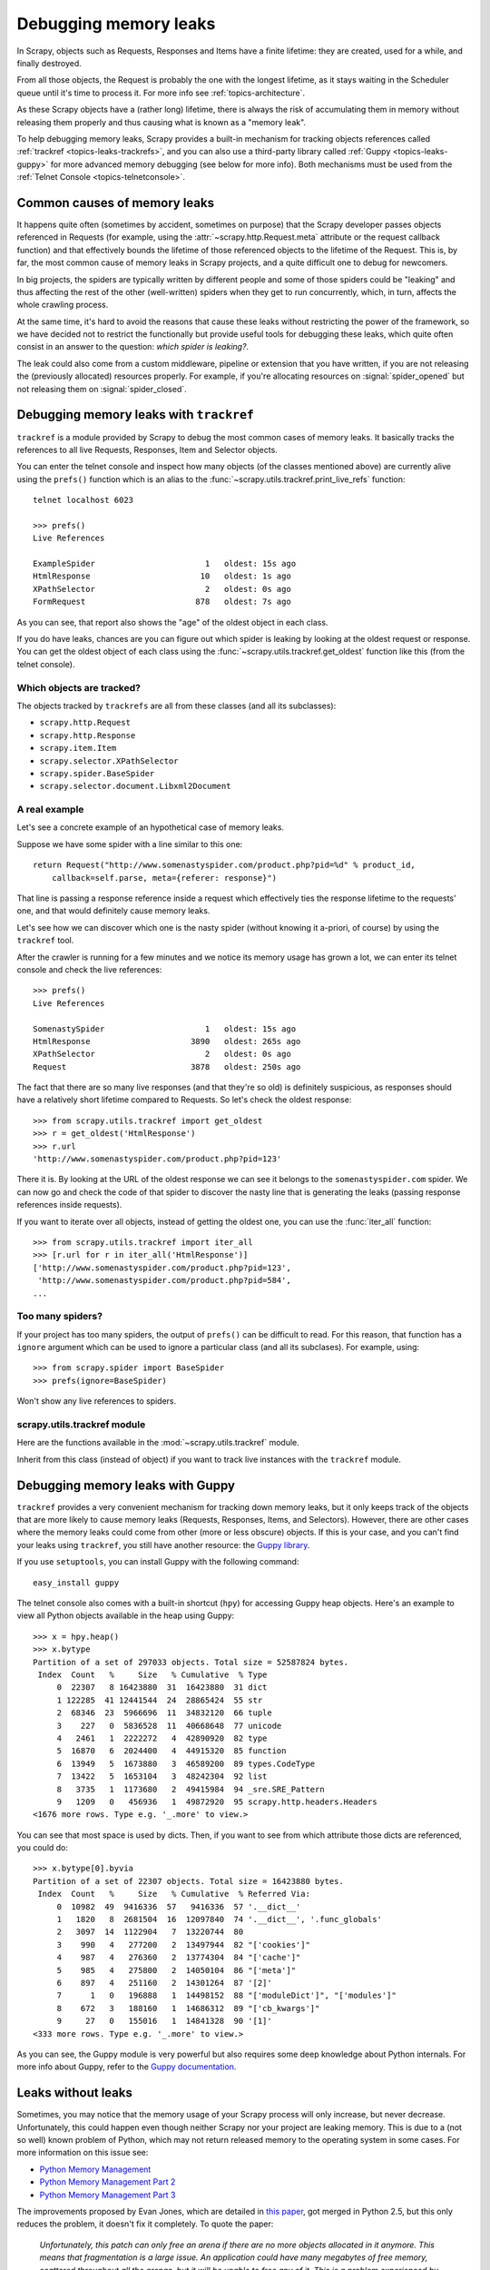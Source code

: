 .. _topics-leaks:

======================
Debugging memory leaks
======================

In Scrapy, objects such as Requests, Responses and Items have a finite
lifetime: they are created, used for a while, and finally destroyed.

From all those objects, the Request is probably the one with the longest
lifetime, as it stays waiting in the Scheduler queue until it's time to process
it. For more info see :ref:`topics-architecture`.

As these Scrapy objects have a (rather long) lifetime, there is always the risk
of accumulating them in memory without releasing them properly and thus causing
what is known as a "memory leak".

To help debugging memory leaks, Scrapy provides a built-in mechanism for
tracking objects references called :ref:`trackref <topics-leaks-trackrefs>`,
and you can also use a third-party library called :ref:`Guppy
<topics-leaks-guppy>` for more advanced memory debugging (see below for more
info). Both mechanisms must be used from the :ref:`Telnet Console
<topics-telnetconsole>`.

Common causes of memory leaks
=============================

It happens quite often (sometimes by accident, sometimes on purpose) that the
Scrapy developer passes objects referenced in Requests (for example, using the
:attr:`~scrapy.http.Request.meta` attribute or the request callback function)
and that effectively bounds the lifetime of those referenced objects to the
lifetime of the Request. This is, by far, the most common cause of memory leaks
in Scrapy projects, and a quite difficult one to debug for newcomers.

In big projects, the spiders are typically written by different people and some
of those spiders could be "leaking" and thus affecting the rest of the other
(well-written) spiders when they get to run concurrently, which, in turn,
affects the whole crawling process. 

At the same time, it's hard to avoid the reasons that cause these leaks
without restricting the power of the framework, so we have decided not to
restrict the functionally but provide useful tools for debugging these leaks,
which quite often consist in an answer to the question: *which spider is leaking?*.

The leak could also come from a custom middleware, pipeline or extension that
you have written, if you are not releasing the (previously allocated) resources
properly. For example, if you're allocating resources on
:signal:`spider_opened` but not releasing them on :signal:`spider_closed`.

.. _topics-leaks-trackrefs:

Debugging memory leaks with ``trackref``
========================================

``trackref`` is a module provided by Scrapy to debug the most common cases of
memory leaks. It basically tracks the references to all live Requests,
Responses, Item and Selector objects. 

You can enter the telnet console and inspect how many objects (of the classes
mentioned above) are currently alive using the ``prefs()`` function which is an
alias to the :func:`~scrapy.utils.trackref.print_live_refs` function::

    telnet localhost 6023

    >>> prefs()
    Live References

    ExampleSpider                       1   oldest: 15s ago
    HtmlResponse                       10   oldest: 1s ago
    XPathSelector                       2   oldest: 0s ago
    FormRequest                       878   oldest: 7s ago

As you can see, that report also shows the "age" of the oldest object in each
class. 

If you do have leaks, chances are you can figure out which spider is leaking by
looking at the oldest request or response. You can get the oldest object of
each class using the :func:`~scrapy.utils.trackref.get_oldest` function like
this (from the telnet console).

Which objects are tracked?
--------------------------

The objects tracked by ``trackrefs`` are all from these classes (and all its
subclasses):

* ``scrapy.http.Request``
* ``scrapy.http.Response``
* ``scrapy.item.Item``
* ``scrapy.selector.XPathSelector``
* ``scrapy.spider.BaseSpider``
* ``scrapy.selector.document.Libxml2Document``

A real example
--------------

Let's see a concrete example of an hypothetical case of memory leaks.

Suppose we have some spider with a line similar to this one::

    return Request("http://www.somenastyspider.com/product.php?pid=%d" % product_id,
        callback=self.parse, meta={referer: response}")

That line is passing a response reference inside a request which effectively
ties the response lifetime to the requests' one, and that would definitely
cause memory leaks.

Let's see how we can discover which one is the nasty spider (without knowing it
a-priori, of course) by using the ``trackref`` tool.

After the crawler is running for a few minutes and we notice its memory usage
has grown a lot, we can enter its telnet console and check the live
references::

    >>> prefs()
    Live References

    SomenastySpider                     1   oldest: 15s ago
    HtmlResponse                     3890   oldest: 265s ago
    XPathSelector                       2   oldest: 0s ago
    Request                          3878   oldest: 250s ago

The fact that there are so many live responses (and that they're so old) is
definitely suspicious, as responses should have a relatively short lifetime
compared to Requests. So let's check the oldest response::

    >>> from scrapy.utils.trackref import get_oldest
    >>> r = get_oldest('HtmlResponse')
    >>> r.url
    'http://www.somenastyspider.com/product.php?pid=123'

There it is. By looking at the URL of the oldest response we can see it belongs
to the ``somenastyspider.com`` spider. We can now go and check the code of that
spider to discover the nasty line that is generating the leaks (passing
response references inside requests).

If you want to iterate over all objects, instead of getting the oldest one, you
can use the :func:`iter_all` function::

    >>> from scrapy.utils.trackref import iter_all
    >>> [r.url for r in iter_all('HtmlResponse')]
    ['http://www.somenastyspider.com/product.php?pid=123',
     'http://www.somenastyspider.com/product.php?pid=584',
    ...

Too many spiders?
-----------------

If your project has too many spiders, the output of ``prefs()`` can be
difficult to read. For this reason, that function has a ``ignore`` argument
which can be used to ignore a particular class (and all its subclases). For
example, using::

    >>> from scrapy.spider import BaseSpider
    >>> prefs(ignore=BaseSpider)

Won't show any live references to spiders.

.. module:: scrapy.utils.trackref
   :synopsis: Track references of live objects

scrapy.utils.trackref module
----------------------------

Here are the functions available in the :mod:`~scrapy.utils.trackref` module.

.. class:: object_ref

    Inherit from this class (instead of object) if you want to track live
    instances with the ``trackref`` module.

.. function:: print_live_refs(class_name, ignore=NoneType)

    Print a report of live references, grouped by class name.

    :param ignore: if given, all objects from the specified class (or tuple of
        classes) will be ignored.
    :type ignore: class or classes tuple

.. function:: get_oldest(class_name)

    Return the oldest object alive with the given class name, or ``None`` if
    none is found. Use :func:`print_live_refs` first to get a list of all
    tracked live objects per class name.

.. function:: iter_all(class_name)

    Return an iterator over all objects alive with the given class name, or
    ``None`` if none is found. Use :func:`print_live_refs` first to get a list
    of all tracked live objects per class name.

.. _topics-leaks-guppy:

Debugging memory leaks with Guppy
=================================

``trackref`` provides a very convenient mechanism for tracking down memory
leaks, but it only keeps track of the objects that are more likely to cause
memory leaks (Requests, Responses, Items, and Selectors). However, there are
other cases where the memory leaks could come from other (more or less obscure)
objects. If this is your case, and you can't find your leaks using ``trackref``,
you still have another resource: the `Guppy library`_. 

.. _Guppy library: http://pypi.python.org/pypi/guppy

If you use ``setuptools``, you can install Guppy with the following command::

    easy_install guppy

.. _setuptools: http://pypi.python.org/pypi/setuptools

The telnet console also comes with a built-in shortcut (``hpy``) for accessing
Guppy heap objects. Here's an example to view all Python objects available in
the heap using Guppy::

    >>> x = hpy.heap()
    >>> x.bytype
    Partition of a set of 297033 objects. Total size = 52587824 bytes.
     Index  Count   %     Size   % Cumulative  % Type
         0  22307   8 16423880  31  16423880  31 dict
         1 122285  41 12441544  24  28865424  55 str
         2  68346  23  5966696  11  34832120  66 tuple
         3    227   0  5836528  11  40668648  77 unicode
         4   2461   1  2222272   4  42890920  82 type
         5  16870   6  2024400   4  44915320  85 function
         6  13949   5  1673880   3  46589200  89 types.CodeType
         7  13422   5  1653104   3  48242304  92 list
         8   3735   1  1173680   2  49415984  94 _sre.SRE_Pattern
         9   1209   0   456936   1  49872920  95 scrapy.http.headers.Headers
    <1676 more rows. Type e.g. '_.more' to view.>

You can see that most space is used by dicts. Then, if you want to see from
which attribute those dicts are referenced, you could do::

    >>> x.bytype[0].byvia
    Partition of a set of 22307 objects. Total size = 16423880 bytes.
     Index  Count   %     Size   % Cumulative  % Referred Via:
         0  10982  49  9416336  57   9416336  57 '.__dict__'
         1   1820   8  2681504  16  12097840  74 '.__dict__', '.func_globals'
         2   3097  14  1122904   7  13220744  80
         3    990   4   277200   2  13497944  82 "['cookies']"
         4    987   4   276360   2  13774304  84 "['cache']"
         5    985   4   275800   2  14050104  86 "['meta']"
         6    897   4   251160   2  14301264  87 '[2]'
         7      1   0   196888   1  14498152  88 "['moduleDict']", "['modules']"
         8    672   3   188160   1  14686312  89 "['cb_kwargs']"
         9     27   0   155016   1  14841328  90 '[1]'
    <333 more rows. Type e.g. '_.more' to view.>

As you can see, the Guppy module is very powerful but also requires some deep
knowledge about Python internals. For more info about Guppy, refer to the
`Guppy documentation`_.

.. _Guppy documentation: http://guppy-pe.sourceforge.net/

.. _topics-leaks-without-leaks:

Leaks without leaks
===================

Sometimes, you may notice that the memory usage of your Scrapy process will
only increase, but never decrease. Unfortunately, this could happen even
though neither Scrapy nor your project are leaking memory. This is due to a
(not so well) known problem of Python, which may not return released memory to
the operating system in some cases. For more information on this issue see:

* `Python Memory Management <http://evanjones.ca/python-memory.html>`_
* `Python Memory Management Part 2 <http://evanjones.ca/python-memory-part2.html>`_
* `Python Memory Management Part 3 <http://evanjones.ca/python-memory-part3.html>`_

The improvements proposed by Evan Jones, which are detailed in `this paper`_,
got merged in Python 2.5, but this only reduces the problem, it doesn't fix it
completely. To quote the paper:

    *Unfortunately, this patch can only free an arena if there are no more
    objects allocated in it anymore. This means that fragmentation is a large
    issue. An application could have many megabytes of free memory, scattered
    throughout all the arenas, but it will be unable to free any of it. This is
    a problem experienced by all memory allocators. The only way to solve it is
    to move to a compacting garbage collector, which is able to move objects in
    memory. This would require significant changes to the Python interpreter.*

This problem will be fixed in future Scrapy releases, where we plan to adopt a
new process model and run spiders in a pool of recyclable sub-processes.

.. _this paper: http://evanjones.ca/memoryallocator/
